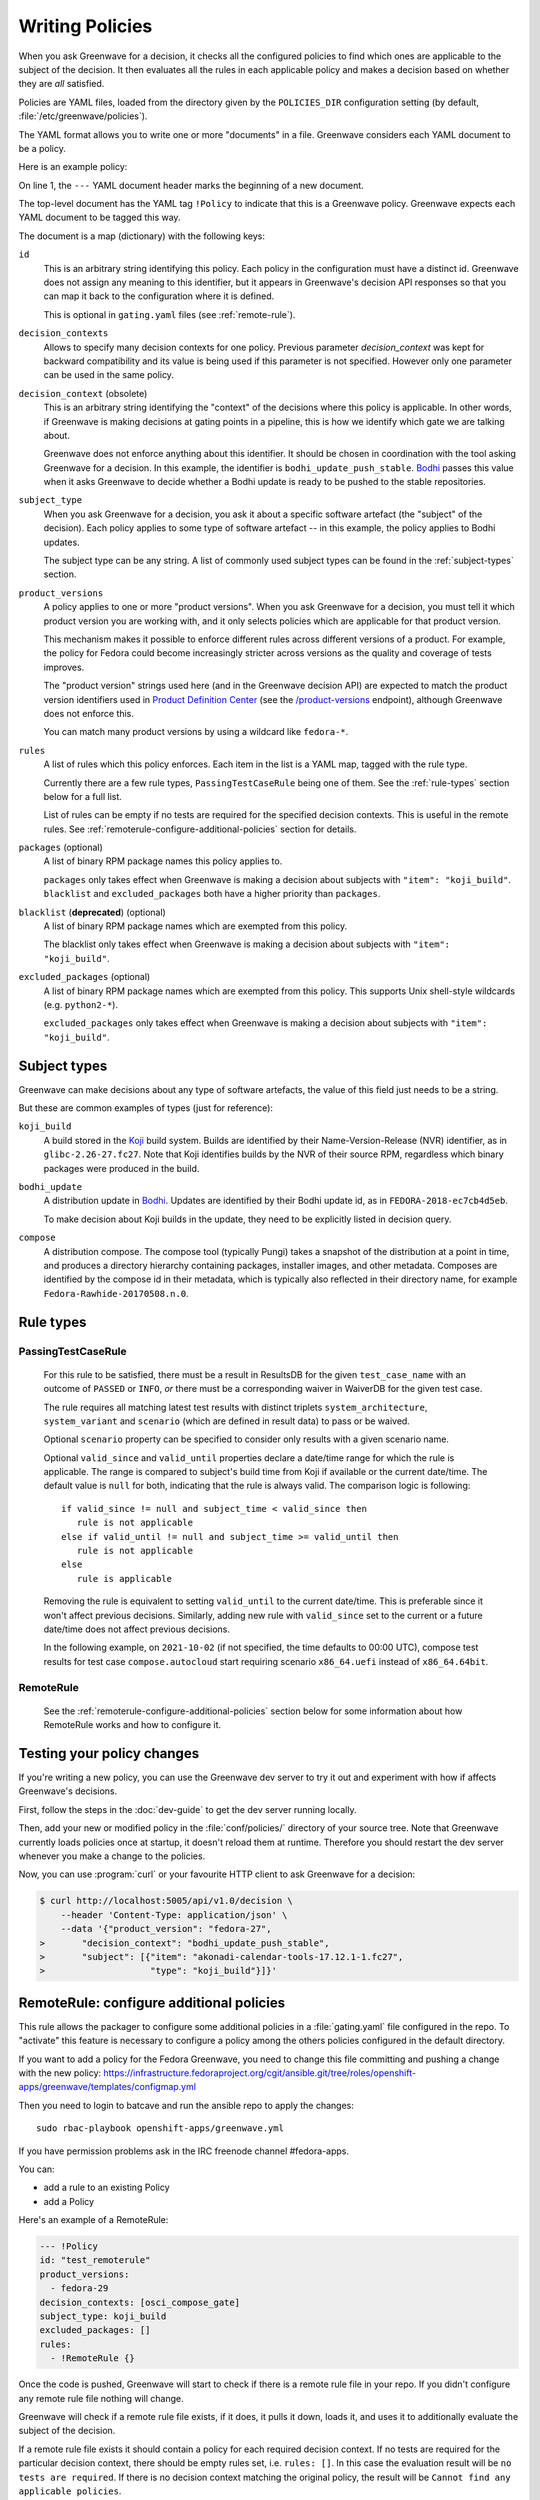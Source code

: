 ================
Writing Policies
================

When you ask Greenwave for a decision, it checks all the configured policies
to find which ones are applicable to the subject of the decision. It then
evaluates all the rules in each applicable policy and makes a decision based
on whether they are *all* satisfied.

Policies are YAML files, loaded from the directory given by the
``POLICIES_DIR`` configuration setting (by default,
:file:`/etc/greenwave/policies`).

The YAML format allows you to write one or more "documents" in a file.
Greenwave considers each YAML document to be a policy.

Here is an example policy:

.. code-block:: yaml
   :linenos:

   --- !Policy
   id: taskotron_release_critical_tasks
   decision_contexts:
   - bodhi_update_push_stable
   - bodhi_update_context1
   - bodhi_update_context2
   subject_type: bodhi_update
   product_versions:
   - fedora-26
   - fedora-27
   rules:
   - !PassingTestCaseRule {test_case_name: dist.rpmdeplint}
   - !PassingTestCaseRule {test_case_name: dist.upgradepath}
   excluded_packages:
   - python2-*

On line 1, the ``---`` YAML document header marks the beginning of a new
document.

The top-level document has the YAML tag ``!Policy`` to indicate that this is a
Greenwave policy. Greenwave expects each YAML document to be tagged this way.

The document is a map (dictionary) with the following keys:

``id``
   This is an arbitrary string identifying this policy. Each policy in the
   configuration must have a distinct id. Greenwave does not assign any
   meaning to this identifier, but it appears in Greenwave's decision API
   responses so that you can map it back to the configuration where it is
   defined.

   This is optional in ``gating.yaml`` files (see :ref:`remote-rule`).

``decision_contexts``
   Allows to specify many decision contexts for one policy. Previous
   parameter `decision_context` was kept for backward compatibility
   and its value is being used if this parameter is not specified.
   However only one parameter can be used in the same policy.

``decision_context`` (obsolete)
   This is an arbitrary string identifying the "context" of the decisions
   where this policy is applicable. In other words, if Greenwave is making
   decisions at gating points in a pipeline, this is how we identify which
   gate we are talking about.

   Greenwave does not enforce anything about this identifier. It should be
   chosen in coordination with the tool asking Greenwave for a decision. In
   this example, the identifier is ``bodhi_update_push_stable``. `Bodhi`_
   passes this value when it asks Greenwave to decide whether a Bodhi update
   is ready to be pushed to the stable repositories.

.. _subject_type:

``subject_type``
   When you ask Greenwave for a decision, you ask it about a specific software
   artefact (the "subject" of the decision). Each policy applies to some type
   of software artefact -- in this example, the policy applies to Bodhi
   updates.

   The subject type can be any string. A list of commonly used subject types
   can be found in the :ref:`subject-types` section.

``product_versions``
   A policy applies to one or more "product versions". When you ask Greenwave
   for a decision, you must tell it which product version you are working
   with, and it only selects policies which are applicable for that product
   version.

   This mechanism makes it possible to enforce different rules across
   different versions of a product. For example, the policy for Fedora could
   become increasingly stricter across versions as the quality and coverage of
   tests improves.

   The "product version" strings used here (and in the Greenwave decision API)
   are expected to match the product version identifiers used in `Product
   Definition Center`_ (see the `/product-versions
   <https://pdc.fedoraproject.org/rest_api/v1/product-versions/>`_ endpoint),
   although Greenwave does not enforce this.

   You can match many product versions by using a wildcard like ``fedora-*``.

``rules``
   A list of rules which this policy enforces. Each item in the list is a YAML
   map, tagged with the rule type.

   Currently there are a few rule types, ``PassingTestCaseRule`` being one of
   them.  See the :ref:`rule-types` section below for a full list.

   List of rules can be empty if no tests are required for the specified decision
   contexts. This is useful in the remote rules. See
   :ref:`remoterule-configure-additional-policies` section for details.

``packages`` (optional)
   A list of binary RPM package names this policy applies to.

   ``packages`` only takes effect when Greenwave is making a decision about
   subjects with ``"item": "koji_build"``. ``blacklist`` and
   ``excluded_packages`` both have a higher priority than ``packages``.

``blacklist`` (**deprecated**) (optional)
   A list of binary RPM package names which are exempted from this policy.

   The blacklist only takes effect when Greenwave is making a decision about
   subjects with ``"item": "koji_build"``.

``excluded_packages`` (optional)
   A list of binary RPM package names which are exempted from this policy.
   This supports Unix shell-style wildcards (e.g. ``python2-*``).

   ``excluded_packages`` only takes effect when Greenwave is making a decision
   about subjects with ``"item": "koji_build"``.

.. _Koji: https://pagure.io/koji
.. _Bodhi: https://github.com/fedora-infra/bodhi
.. _Product Definition Center: https://github.com/product-definition-center/product-definition-center


.. _subject-types:

Subject types
=============

Greenwave can make decisions about any type of software artefacts, the value of
this field just needs to be a string.

But these are common examples of types (just for reference):

``koji_build``
   A build stored in the `Koji`_ build system. Builds are identified by their
   Name-Version-Release (NVR) identifier, as in ``glibc-2.26-27.fc27``.
   Note that Koji identifies builds by the NVR of their source RPM,
   regardless which binary packages were produced in the build.

``bodhi_update``
   A distribution update in `Bodhi`_. Updates are identified by their Bodhi
   update id, as in ``FEDORA-2018-ec7cb4d5eb``.

   To make decision about Koji builds in the update, they need to be explicitly
   listed in decision query.

``compose``
   A distribution compose. The compose tool (typically Pungi) takes a snapshot
   of the distribution at a point in time, and produces a directory hierarchy
   containing packages, installer images, and other metadata. Composes are
   identified by the compose id in their metadata, which is typically also
   reflected in their directory name, for example
   ``Fedora-Rawhide-20170508.n.0``.

.. _rule-types:

Rule types
==========

PassingTestCaseRule
-------------------

   For this rule to be satisfied, there must be a result in ResultsDB for the
   given ``test_case_name`` with an outcome of ``PASSED`` or ``INFO``, *or*
   there must be a corresponding waiver in WaiverDB for the given test case.

   The rule requires all matching latest test results with distinct triplets
   ``system_architecture``, ``system_variant`` and ``scenario`` (which are
   defined in result data) to pass or be waived.

   Optional ``scenario`` property can be specified to consider only results
   with a given scenario name.

   Optional ``valid_since`` and ``valid_until`` properties declare a date/time
   range for which the rule is applicable. The range is compared to subject's
   build time from Koji if available or the current date/time. The default
   value is ``null`` for both, indicating that the rule is always valid. The
   comparison logic is following::

      if valid_since != null and subject_time < valid_since then
         rule is not applicable
      else if valid_until != null and subject_time >= valid_until then
         rule is not applicable
      else
         rule is applicable

   Removing the rule is equivalent to setting ``valid_until`` to the current
   date/time. This is preferable since it won't affect previous decisions.
   Similarly, adding new rule with ``valid_since`` set to the current or a
   future date/time does not affect previous decisions.

   In the following example, on ``2021-10-02`` (if not specified, the time
   defaults to 00:00 UTC), compose test results for test case
   ``compose.autocloud`` start requiring scenario ``x86_64.uefi`` instead of
   ``x86_64.64bit``.

   .. code-block:: yaml
      :linenos:

      --- !Policy
      id: "compose_required_tests"
      product_versions:
        - fedora-rawhide
      decision_context: compose_required_tests
      subject_type: compose
      rules:
        - !PassingTestCaseRule
          valid_until: 2021-10-02
          test_case_name: compose.autocloud
          scenario: x86_64.64bit
        - !PassingTestCaseRule
          valid_since: 2021-10-02
          test_case_name: compose.autocloud
          scenario: x86_64.uefi

.. _remote-rule:

RemoteRule
----------

   See the :ref:`remoterule-configure-additional-policies` section below for
   some information about how RemoteRule works and how to configure it.


Testing your policy changes
===========================

If you're writing a new policy, you can use the Greenwave dev server to try it
out and experiment with how if affects Greenwave's decisions.

First, follow the steps in the :doc:`dev-guide` to get the dev server running
locally.

Then, add your new or modified policy in the :file:`conf/policies/` directory
of your source tree. Note that Greenwave currently loads policies once at
startup, it doesn't reload them at runtime. Therefore you should restart the
dev server whenever you make a change to the policies.

Now, you can use :program:`curl` or your favourite HTTP client to ask
Greenwave for a decision:

.. code-block:: console

   $ curl http://localhost:5005/api/v1.0/decision \
       --header 'Content-Type: application/json' \
       --data '{"product_version": "fedora-27",
   >       "decision_context": "bodhi_update_push_stable",
   >       "subject": [{"item": "akonadi-calendar-tools-17.12.1-1.fc27",
   >                    "type": "koji_build"}]}'



.. _remoterule-configure-additional-policies:

RemoteRule: configure additional policies
=========================================

This rule allows the packager to configure some additional policies in a
:file:`gating.yaml` file configured in the repo.
To "activate" this feature is necessary to configure a policy among the
others policies configured in the default directory.

If you want to add a policy for the Fedora Greenwave, you need to change
this file committing and pushing a change with the new policy:
https://infrastructure.fedoraproject.org/cgit/ansible.git/tree/roles/openshift-apps/greenwave/templates/configmap.yml

Then you need to login to batcave and run the ansible repo to apply the
changes:

::

        sudo rbac-playbook openshift-apps/greenwave.yml

If you have permission problems ask in the IRC freenode channel
#fedora-apps.

You can:

* add a rule to an existing Policy
* add a Policy


Here's an example of a RemoteRule:

.. code-block:: console

   --- !Policy
   id: "test_remoterule"
   product_versions:
     - fedora-29
   decision_contexts: [osci_compose_gate]
   subject_type: koji_build
   excluded_packages: []
   rules:
     - !RemoteRule {}


Once the code is pushed, Greenwave will start to check if there is a
remote rule file in your repo. If you didn't configure any remote rule file
nothing will change.

Greenwave will check if a remote rule file exists, if it does, it pulls it
down, loads it, and uses it to additionally evaluate the subject of the
decision.

If a remote rule file exists it should contain a policy for each required decision
context. If no tests are required for the particular decision context, there
should be empty rules set, i.e. ``rules: []``. In this case the evaluation result
will be ``no tests are required``. If there is no decision context matching the
original policy, the result will be ``Cannot find any applicable policies``.

To be able to get remote rule file, Greenwave requires ``REMOTE_RULE_POLICIES``
option to be set.

``REMOTE_RULE_POLICIES`` is a map, where the key is the subject type. There could be
a default pattern "*" used when no subject type matched. Old parameter ``DIST_GIT_URL_TEMPLATE``
if used will override the default subject type, but please note that it is obsolete
and should not be used in new configurations. Each subject should contain an URL template.

Below is an example configuration of remote rule URLs:

.. code-block:: console

    REMOTE_RULE_POLICIES = {
        'brew-build-group': (
            'https://git.example.com/devops/greenwave-policies/side-tags/raw/
            'master/{subject_id}.yaml'
        ),
        '*': (
            'https://src.fedoraproject.org/{pkg_namespace}'
            '{pkg_name}/raw/{rev}/f/gating.yaml'
        )
    }
    KOJI_BASE_URL = 'https://koji.fedoraproject.org/kojihub'

In the URL templates the following parameters can be used: ``{pkg_name}``, ``{pkg_namespace}``
and ``{rev}``. Values for all of these parameters are being retrieved from Koji.

If any of these parameters are used in the template, ``KOJI_BASE_URL`` option
must be set.

Parameter ``{subject_id}`` can also be used in URL template. If the subject identifier
contains a hash starting with the ``sha256:`` prefix, this prefix would be removed.
